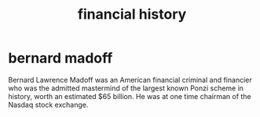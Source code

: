 :PROPERTIES:
:ID:       60ca1225-7d1d-405c-a10f-17b3e41870c3
:END:
#+title: financial history
* bernard madoff
Bernard Lawrence Madoff was an American financial criminal and financier who was
the admitted mastermind of the largest known Ponzi scheme in history, worth an
estimated $65 billion. He was at one time chairman of the Nasdaq stock exchange.
